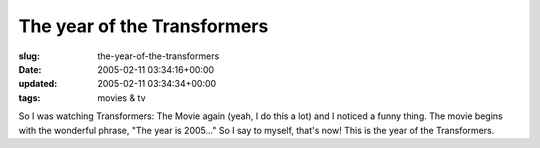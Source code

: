 The year of the Transformers
============================

:slug: the-year-of-the-transformers
:date: 2005-02-11 03:34:16+00:00
:updated: 2005-02-11 03:34:34+00:00
:tags: movies & tv

So I was watching Transformers: The Movie again (yeah, I do this a lot)
and I noticed a funny thing. The movie begins with the wonderful phrase,
"The year is 2005..." So I say to myself, that's now! This is the year
of the Transformers.
